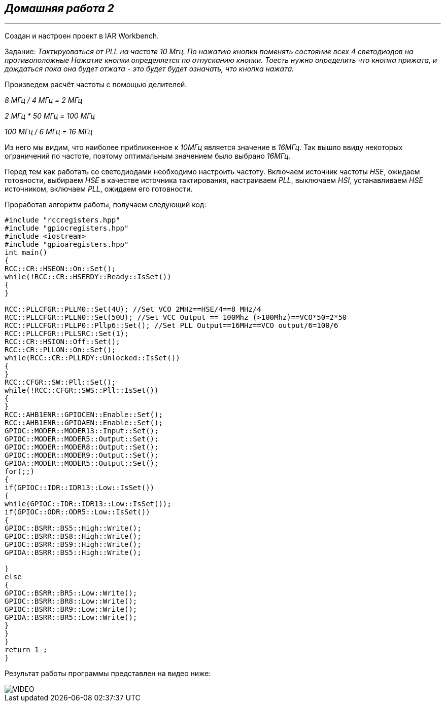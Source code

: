
==    *_Домашняя работа 2_*

---

Создан и настроен проект в IAR Workbench.

Задание: _Тактируоваться от PLL на частоте 10 Мгц.
По нажатию кнопки поменять состояние всех 4 светодиодов на противоположные
Нажатие кнопки определяется по отпусканию кнопки.
Тоесть нужно определить что кнопка прижата, и дождаться пока она будет отжата - это будет будет означать, что кнопка нажата._

Произведем расчёт частоты с помощью делителей.

_8 МГц / 4 МГц = 2 МГц_

_2 МГц * 50 МГц = 100 МГц_

_100 МГц / 6 МГц = 16 МГц_

Из него мы видим, что наиболее приближенное к _10МГц_ является значение в _16МГц._
Так вышло ввиду некоторых ограничений по частоте, поэтому оптимальным значением было выбрано _16МГц._

Перед тем как работать со светодиодами необходимо настроить частоту.
Включаем источник частоты _HSE_, ожидаем готовности,
выбираем _HSE_ в качестве источника тактирования, настраиваем _PLL_, выключаем _HSI_,
устанавливаем _HSE_ источником, включаем _PLL_, ожидаем его готовности.

Проработав алгоритм работы, получаем следующий код:

[source, cpp]
----

#include "rccregisters.hpp"
#include "gpiocregisters.hpp"
#include <iostream>
#include "gpioaregisters.hpp"
int main()
{
RCC::CR::HSEON::On::Set();
while(!RCC::CR::HSERDY::Ready::IsSet())
{
}

RCC::PLLCFGR::PLLM0::Set(4U); //Set VCO 2MHz==HSE/4==8 MHz/4
RCC::PLLCFGR::PLLN0::Set(50U); //Set VCC Output == 100Mhz (>100Mhz)==VCO*50=2*50
RCC::PLLCFGR::PLLP0::Pllp6::Set(); //Set PLL Output==16MHz==VCO output/6=100/6
RCC::PLLCFGR::PLLSRC::Set(1);
RCC::CR::HSION::Off::Set();
RCC::CR::PLLON::On::Set();
while(RCC::CR::PLLRDY::Unlocked::IsSet())
{
}
RCC::CFGR::SW::Pll::Set();
while(!RCC::CFGR::SWS::Pll::IsSet())
{
}
RCC::AHB1ENR::GPIOCEN::Enable::Set();
RCC::AHB1ENR::GPIOAEN::Enable::Set();
GPIOC::MODER::MODER13::Input::Set();
GPIOC::MODER::MODER5::Output::Set();
GPIOC::MODER::MODER8::Output::Set();
GPIOC::MODER::MODER9::Output::Set();
GPIOA::MODER::MODER5::Output::Set();
for(;;)
{
if(GPIOC::IDR::IDR13::Low::IsSet())
{
while(GPIOC::IDR::IDR13::Low::IsSet());
if(GPIOC::ODR::ODR5::Low::IsSet())
{
GPIOC::BSRR::BS5::High::Write();
GPIOC::BSRR::BS8::High::Write();
GPIOC::BSRR::BS9::High::Write();
GPIOA::BSRR::BS5::High::Write();

}
else
{
GPIOC::BSRR::BR5::Low::Write();
GPIOC::BSRR::BR8::Low::Write();
GPIOC::BSRR::BR9::Low::Write();
GPIOA::BSRR::BR5::Low::Write();
}
}
}
return 1 ;
}

----

Результат работы программы представлен на видео ниже:

image::https://github.com/Alexandra174/Work04/blob/main/Photo/VIDEO.gif[]



